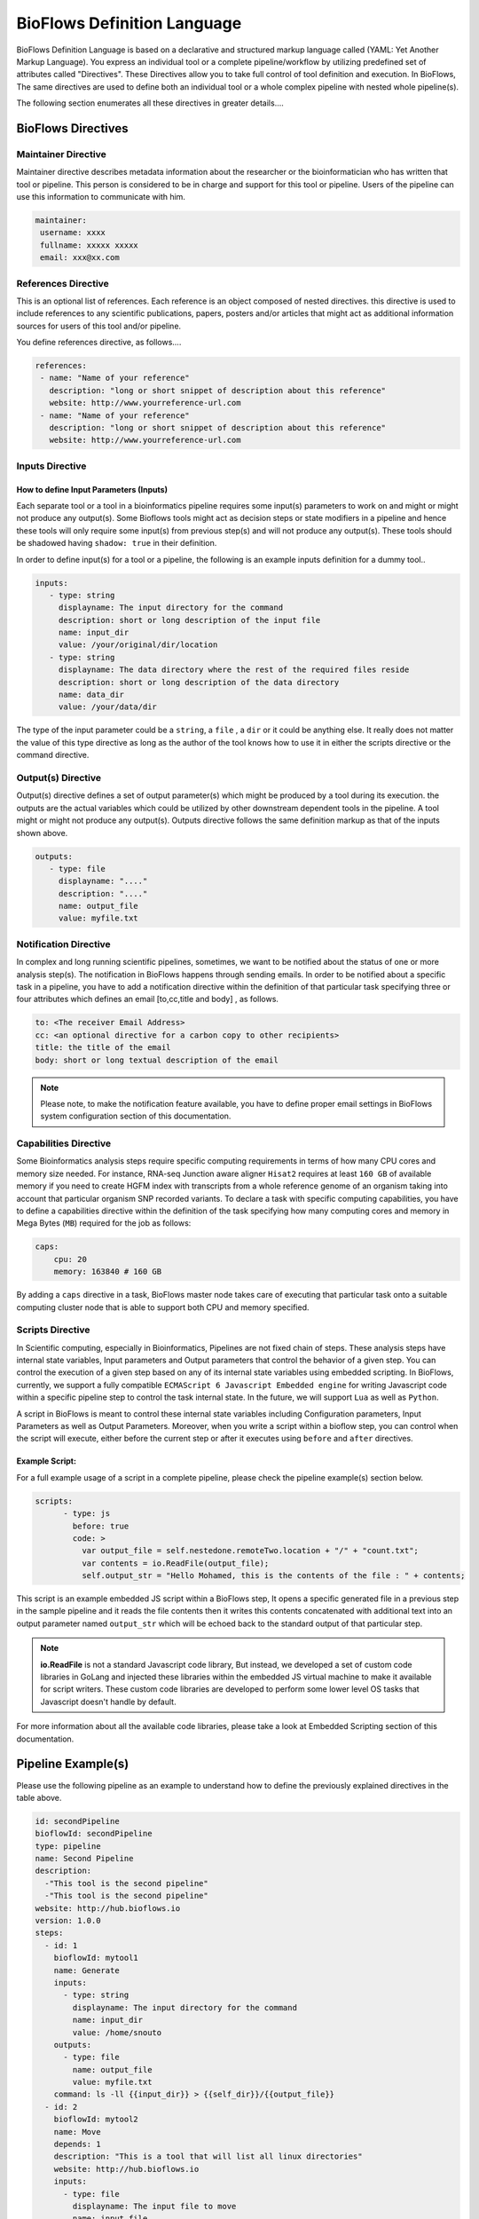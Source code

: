 BioFlows Definition Language
############################

BioFlows Definition Language is based on a declarative and structured markup language called (YAML: Yet Another Markup Language).
You express an individual tool or a complete pipeline/workflow by utilizing predefined set of attributes called "Directives".
These Directives allow you to take full control of tool definition and execution.
In BioFlows, The same directives are used to define both an individual tool or a whole complex pipeline with nested whole pipeline(s).

The following section enumerates all these directives in greater details....

BioFlows Directives
===================
.. csv-table:: BioFlows Tool/Pipeline Directives
   :file:  directives.csv
   :header-rows: 1
   :widths: 130, 170


Maintainer Directive
^^^^^^^^^^^^^^^^^^^^

Maintainer directive describes metadata information about the researcher or the bioinformatician who has written that tool or pipeline.
This person is considered to be in charge and support for this tool or pipeline. Users of the pipeline can use this information to communicate with him.

.. code-block:: yaml

   maintainer:
    username: xxxx
    fullname: xxxxx xxxxx
    email: xxx@xx.com

References Directive
^^^^^^^^^^^^^^^^^^^^

This is an optional list of references. Each reference is an object composed of nested directives.
this directive is used to include references to any scientific publications, papers,
posters and/or articles that might act as additional information sources for users
of this tool and/or pipeline.

You define references directive, as follows....

.. code-block:: yaml

   references:
    - name: "Name of your reference"
      description: "long or short snippet of description about this reference"
      website: http://www.yourreference-url.com
    - name: "Name of your reference"
      description: "long or short snippet of description about this reference"
      website: http://www.yourreference-url.com

Inputs Directive
^^^^^^^^^^^^^^^^

How to define Input Parameters (Inputs)
***************************************

Each separate tool or a tool in a bioinformatics pipeline requires some input(s) parameters
to work on and might or might not produce any output(s). Some Bioflows tools might act as decision steps
or state modifiers in a pipeline and hence these tools will only require some input(s) from previous step(s)
and will not produce any output(s). These tools should be shadowed having ``shadow: true`` in their definition.

In order to define input(s) for a tool or a pipeline, the following is an example inputs definition for a dummy tool..

.. code-block:: yaml

   inputs:
      - type: string
        displayname: The input directory for the command
        description: short or long description of the input file
        name: input_dir
        value: /your/original/dir/location
      - type: string
        displayname: The data directory where the rest of the required files reside
        description: short or long description of the data directory
        name: data_dir
        value: /your/data/dir



The type of the input parameter could be a ``string``, a ``file`` , a ``dir`` or it could be anything else.
It really does not matter the value of this type directive as long as the author of the tool knows how to use it
in either the scripts directive or the command directive.

Output(s) Directive
^^^^^^^^^^^^^^^^^^^

Output(s) directive defines a set of output parameter(s) which might be produced
by a tool during its execution. the outputs are the actual variables which could be utilized
by other downstream dependent tools in the pipeline. A tool might or might not produce any output(s).
Outputs directive follows the same definition markup as that of the inputs shown above.

.. code-block:: yaml

   outputs:
      - type: file
        displayname: "...."
        description: "...."
        name: output_file
        value: myfile.txt


Notification Directive
^^^^^^^^^^^^^^^^^^^^^^

In complex and long running scientific pipelines, sometimes, we want to be notified about the status of one or more analysis step(s).
The notification in BioFlows happens through sending emails. In order to be notified about a specific task in a pipeline,
you have to add a notification directive within the definition of that particular task specifying three or four attributes
which defines an email [to,cc,title and body] , as follows.

.. code-block:: yaml

    to: <The receiver Email Address>
    cc: <an optional directive for a carbon copy to other recipients>
    title: the title of the email
    body: short or long textual description of the email


.. note::
    Please note, to make the notification feature available, you have to define proper email settings in BioFlows system configuration section of this documentation.


Capabilities Directive
^^^^^^^^^^^^^^^^^^^^^^

Some Bioinformatics analysis steps require specific computing requirements in terms of how many CPU cores and memory size needed.
For instance, RNA-seq Junction aware aligner ``Hisat2`` requires at least ``160 GB`` of available memory if you need to create
HGFM index with transcripts from a whole reference genome of an organism taking into account that particular organism SNP recorded
variants. To declare a task with specific computing capabilities, you have to define a capabilities directive within the definition
of the task specifying how many computing cores and memory in Mega Bytes (``MB``) required for the job as follows:

.. code-block:: yaml

    caps:
        cpu: 20
        memory: 163840 # 160 GB


By adding a ``caps`` directive in a task, BioFlows master node takes care of executing that particular task onto a suitable computing
cluster node that is able to support both CPU and memory specified.



Scripts Directive
^^^^^^^^^^^^^^^^^

In Scientific computing, especially in Bioinformatics, Pipelines are not fixed chain of steps. These analysis steps have
internal state variables, Input parameters and Output parameters that control the behavior of a given step.
You can control the execution of a given step based on any of its internal state variables using embedded scripting. In BioFlows, currently, we support a fully compatible ``ECMAScript 6 Javascript Embedded engine`` for writing Javascript code within
a specific pipeline step to control the task internal state. In the future, we will support ``Lua`` as well as ``Python``.

A script in BioFlows is meant to control these internal state variables including Configuration parameters, Input Parameters
as well as Output Parameters. Moreover, when you write a script within a bioflow step, you can control when the script will execute,
either before the current step or after it executes using ``before`` and ``after`` directives.

Example Script:
***************

For a full example usage of a script in a complete pipeline, please check the pipeline example(s) section below.


.. code-block:: yaml

    scripts:
          - type: js
            before: true
            code: >
              var output_file = self.nestedone.remoteTwo.location + "/" + "count.txt";
              var contents = io.ReadFile(output_file);
              self.output_str = "Hello Mohamed, this is the contents of the file : " + contents;

This script is an example embedded JS script within a BioFlows step, It opens a specific generated file in a previous step in the
sample pipeline and it reads the file contents then it writes this contents concatenated with additional text into an output parameter
named ``output_str`` which will be echoed back to the standard output of that particular step.

.. note::
    **io.ReadFile** is not a standard Javascript code library, But instead, we developed a set of custom code libraries in GoLang
    and injected these libraries within the embedded JS virtual machine to make it available for script writers.
    These custom code libraries are developed to perform some lower level OS tasks that Javascript doesn't handle by default.

For more information about all the available code libraries, please take a look at Embedded Scripting section of this documentation.



Pipeline Example(s)
===================

Please use the following pipeline as an example to understand how to define the previously explained directives in the table above.

.. code-block:: yaml

    id: secondPipeline
    bioflowId: secondPipeline
    type: pipeline
    name: Second Pipeline
    description:
      -"This tool is the second pipeline"
      -"This tool is the second pipeline"
    website: http://hub.bioflows.io
    version: 1.0.0
    steps:
      - id: 1
        bioflowId: mytool1
        name: Generate
        inputs:
          - type: string
            displayname: The input directory for the command
            name: input_dir
            value: /home/snouto
        outputs:
          - type: file
            name: output_file
            value: myfile.txt
        command: ls -ll {{input_dir}} > {{self_dir}}/{{output_file}}
      - id: 2
        bioflowId: mytool2
        name: Move
        depends: 1
        description: "This is a tool that will list all linux directories"
        website: http://hub.bioflows.io
        inputs:
          - type: file
            displayname: The input file to move
            name: input_file
            value: "{{1.location}}/{{1.output_file}}"
          - type: dir
            name: dest_dir
            description: Destination Directory
            value: "{{self_dir}}/movedFile.txt"
        command: mv {{input_file}} {{dest_dir}}
      - id: 3
        name: count
        depends: 1,2
        command: wc -l {{2.dest_dir}} > {{self_dir}}/count.txt


Another Tool definition....

.. code-block:: yaml

    id: nestedPipeline
    name: nestedPipeline
    type: pipeline
    steps:
      - id: nestedone
        name: nestedone
        url: https://raw.githubusercontent.com/mfawzysami/bioflows/master/scripts/remotepipe.yaml
      - id: nestedtwo
        name: nestedtwo
        depends: nestedone
        command: cp {{second_input_file}} {{self_dir}} && echo "{{output_str}}"
        outputs:
          - type: string
            name: output_str
            description: this file will contain the contents of the count.txt from the previous step
        scripts:
          - type: js
            before: true
            code: >
              var output_file = self.nestedone.remoteTwo.location + "/" + "count.txt";
              var contents = io.ReadFile(output_file);
              self.output_str = "Hello Mohamed, this is the contents of the file : " + contents;

        inputs:
          - type: string
            name: second_input_file
            description: "Second Input File"
            value: "{{nestedone.remoteTwo.location}}/count.txt"
